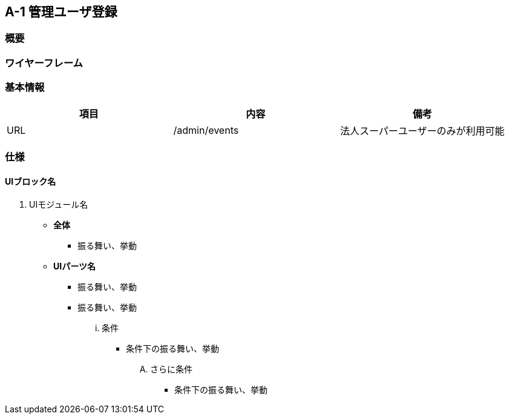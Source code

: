 == A-1 管理ユーザ登録

=== 概要



=== ワイヤーフレーム



=== 基本情報

[options="header"]
|==================
|項目|内容|備考
|URL|/admin/events|法人スーパーユーザーのみが利用可能
|==================

=== 仕様

==== UIブロック名

. UIモジュール名

** *全体*
*** 振る舞い、挙動

** *UIパーツ名*
*** 振る舞い、挙動
*** 振る舞い、挙動
... 条件
**** 条件下の振る舞い、挙動
.... さらに条件
***** 条件下の振る舞い、挙動
